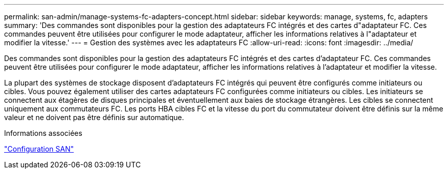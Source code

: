 ---
permalink: san-admin/manage-systems-fc-adapters-concept.html 
sidebar: sidebar 
keywords: manage, systems, fc, adapters 
summary: 'Des commandes sont disponibles pour la gestion des adaptateurs FC intégrés et des cartes d"adaptateur FC. Ces commandes peuvent être utilisées pour configurer le mode adaptateur, afficher les informations relatives à l"adaptateur et modifier la vitesse.' 
---
= Gestion des systèmes avec les adaptateurs FC
:allow-uri-read: 
:icons: font
:imagesdir: ../media/


[role="lead"]
Des commandes sont disponibles pour la gestion des adaptateurs FC intégrés et des cartes d'adaptateur FC. Ces commandes peuvent être utilisées pour configurer le mode adaptateur, afficher les informations relatives à l'adaptateur et modifier la vitesse.

La plupart des systèmes de stockage disposent d’adaptateurs FC intégrés qui peuvent être configurés comme initiateurs ou cibles.  Vous pouvez également utiliser des cartes adaptateurs FC configurées comme initiateurs ou cibles.  Les initiateurs se connectent aux étagères de disques principales et éventuellement aux baies de stockage étrangères.  Les cibles se connectent uniquement aux commutateurs FC.  Les ports HBA cibles FC et la vitesse du port du commutateur doivent être définis sur la même valeur et ne doivent pas être définis sur automatique.

.Informations associées
link:../san-config/index.html["Configuration SAN"]
